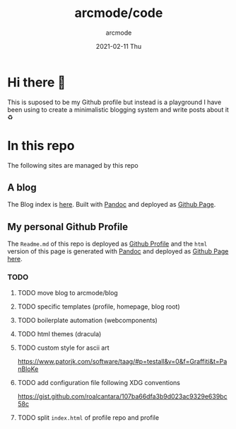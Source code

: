 #+TITLE: arcmode/code
#+DATE: 2021-02-11 Thu
#+AUTHOR: arcmode

* Hi there 🖖
This is suposed to be my Github profile but instead is a playground
I have been using to create a minimalistic blogging system and write posts about it ♻️

* In this repo
The following sites are managed by this repo
** A blog

The Blog index is [[https://arcmode.github.io/dist/blog/index.html][here]]. Built with [[https://pandoc.org/][Pandoc]] and deployed as [[https://pages.github.com/][Github Page]].

** My personal Github Profile

The =Readme.md= of this repo is deployed as [[https://docs.github.com/en/github/setting-up-and-managing-your-github-profile/about-your-profile][Github Profile]] and
the =html= version of this page is generated with [[https://pandoc.org/][Pandoc]] and deployed
as [[https://pages.github.com/][Github Page]] [[https://arcmode.github.io/][here]].

*** TODO
**** TODO move blog to arcmode/blog
**** TODO specific templates (profile, homepage, blog root)
**** TODO boilerplate automation (webcomponents)
**** TODO html themes (dracula)
**** TODO custom style for ascii art
     https://www.patorjk.com/software/taag/#p=testall&v=0&f=Graffiti&t=PanBloKe
**** TODO add configuration file following XDG conventions
     https://gist.github.com/roalcantara/107ba66dfa3b9d023ac9329e639bc58c
**** TODO split =index.html= of profile repo and profile
